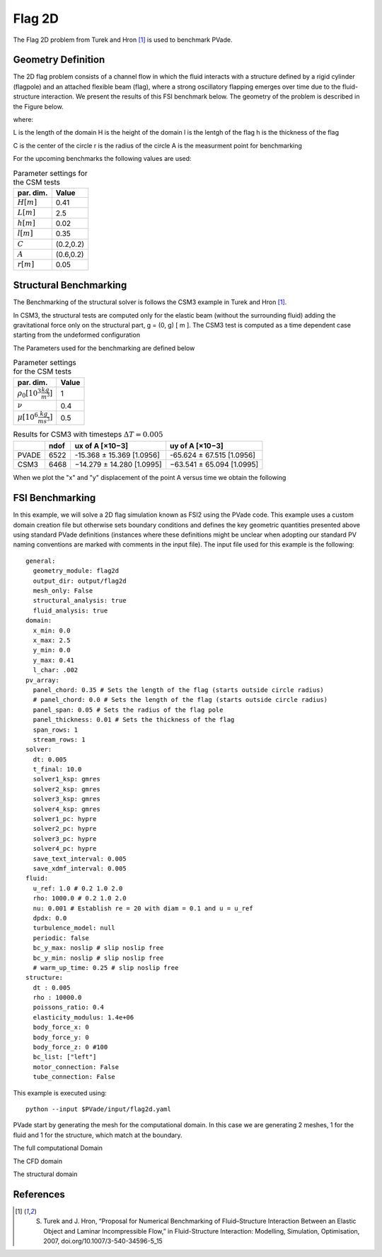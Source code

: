 Flag 2D
===========
The Flag 2D problem from Turek and Hron [1]_ is used to benchmark PVade. 



Geometry Definition
-------------------


The 2D flag problem consists of a channel flow in which the fluid interacts with a structure defined by a rigid cylinder (flagpole) and an attached flexible beam (flag), where a strong oscillatory flapping emerges over time due to the fluid-structure interaction. We present the results of this FSI benchmark below. The geometry of the problem is described in the Figure below. 

.. image:: pictures/2dflag/domain_dimensions.png
  :alt: Alternative text

where: 

L is the length of the domain 
H is the height of the domain 
l is the lentgh of the flag 
h is the thickness of the flag 


.. image:: pictures/2dflag/flag_dimensions.png
  :alt: Alternative text

C is the center of the circle 
r is the radius of the circle
A is the measurment point for benchmarking  


For the upcoming benchmarks the following values are used:

.. container::
   :name: tab:geometry

   .. table:: Parameter settings for the CSM tests

      ==================================== =====
      par. dim.                            Value
      ==================================== =====
      :math:`H [m]`                        0.41
      :math:`L [m]`                        2.5
      :math:`h [m]`                        0.02
      :math:`l [m]`                        0.35
      :math:`C`                            (0.2,0.2)
      :math:`A`                            (0.6,0.2)
      :math:`r [m]`                        0.05
      ==================================== =====


Structural Benchmarking
-----------------------

The Benchmarking of the structural solver is follows the CSM3 example in Turek and Hron [1]_.

In CSM3, the structural tests are computed only for the elastic beam
(without the surrounding fluid) adding the gravitational force only on
the structural part, g = (0, g) [ m ]. The CSM3 test is computed as a
time dependent case starting from the undeformed configuration

The Parameters used for the benchmarking are defined below

.. container::
   :name: tab:properties

   .. table:: Parameter settings for the CSM tests

      ==================================== =====
      par. dim.                            Value
      ==================================== =====
      :math:`\rho_0 [10^3 \frac{kg}{m^3}]` 1
      :math:`\nu`                          0.4
      :math:`\mu [10^6 \frac{kg}{ms^3}]`   0.5
      ==================================== =====

.. container::
   :name: tab:results

   .. table:: Results for CSM3 with timesteps :math:`\Delta T = 0.005`

      ===== ===== ========================= =========================
      \     ndof  ux of A [×10−3]           uy of A [×10−3]
      ===== ===== ========================= =========================
      PVADE 6522  -15.368 ± 15.369 [1.0956] -65.624 ± 67.515 [1.0956]                         
      CSM3  6468  −14.279 ± 14.280 [1.0995] −63.541 ± 65.094 [1.0995]
      ===== ===== ========================= =========================



When we plot the "x" and "y" displacement of the point A versus time we obtain the following 


.. image:: /how_to_guides/benchmark_png/csm3_tip_position_comparison.png
  :alt: Alternative text




.. CFD Benchmarking 
.. ----------------
.. 
.. 
.. In order to benchmark the CFD part of PVade we are conductind CFD3 simulation in [include citation here], and comparing the list and drag values.  
.. Problem parameters table 
.. 
.. .. container::
..    :name: tab:my_label
.. 
..    .. table:: Parameter settings for the CSM tests
.. 
..       ==================================== =====
..       par. dim.                            Value
..       ==================================== =====
..       :math:`\rho^f [10^3 \frac{kg}{m^3}]` 1
..       :math:`\mu^f [10^-3 \frac{m^2}{s}]`  1
..       :math:`\bar{U} [\frac{m}{s}]         2
..       ==================================== =====
.. definition of bcs 
.. 
.. expression for inflow wind 



FSI Benchmarking 
----------------

In this example, we will solve a 2D flag simulation known as FSI2 using the PVade code. This example uses a custom domain creation file but otherwise sets boundary conditions and defines the key geometric quantities presented above using standard PVade definitions (instances where these definitions might be unclear when adopting our standard PV naming conventions are marked with comments in the input file). The input file used for this example is the following::

  general:
    geometry_module: flag2d
    output_dir: output/flag2d
    mesh_only: False
    structural_analysis: true
    fluid_analysis: true
  domain:
    x_min: 0.0
    x_max: 2.5
    y_min: 0.0
    y_max: 0.41
    l_char: .002
  pv_array:
    panel_chord: 0.35 # Sets the length of the flag (starts outside circle radius)
    # panel_chord: 0.0 # Sets the length of the flag (starts outside circle radius)
    panel_span: 0.05 # Sets the radius of the flag pole
    panel_thickness: 0.01 # Sets the thickness of the flag
    span_rows: 1
    stream_rows: 1
  solver:
    dt: 0.005
    t_final: 10.0
    solver1_ksp: gmres
    solver2_ksp: gmres
    solver3_ksp: gmres
    solver4_ksp: gmres
    solver1_pc: hypre
    solver2_pc: hypre
    solver3_pc: hypre
    solver4_pc: hypre
    save_text_interval: 0.005
    save_xdmf_interval: 0.005
  fluid:
    u_ref: 1.0 # 0.2 1.0 2.0
    rho: 1000.0 # 0.2 1.0 2.0
    nu: 0.001 # Establish re = 20 with diam = 0.1 and u = u_ref
    dpdx: 0.0
    turbulence_model: null
    periodic: false
    bc_y_max: noslip # slip noslip free
    bc_y_min: noslip # slip noslip free
    # warm_up_time: 0.25 # slip noslip free
  structure:
    dt : 0.005
    rho : 10000.0
    poissons_ratio: 0.4
    elasticity_modulus: 1.4e+06
    body_force_x: 0
    body_force_y: 0
    body_force_z: 0 #100
    bc_list: ["left"]
    motor_connection: False
    tube_connection: False


This example is executed using::

  python --input $PVade/input/flag2d.yaml


PVade start by generating the mesh for the computational domain. 
In this case we are generating 2 meshes, 1 for the fluid and 1 for the structure, which match at the boundary. 

The full computational Domain


.. image:: pictures/2dflag/fulldomain.png
  :alt: Alternative text


The CFD domain

.. image:: pictures/2dflag/CFD_domain.png
  :alt: Alternative text

The structural domain

.. image:: pictures/2dflag/CSD_domain.png
  :alt: Alternative text

References
----------
.. [1] S. Turek and J. Hron, “Proposal for Numerical Benchmarking of Fluid–Structure Interaction Between an Elastic Object and Laminar Incompressible Flow,” in Fluid-Structure Interaction: Modelling, Simulation, Optimisation, 2007, doi.org/10.1007/3-540-34596-5_15


